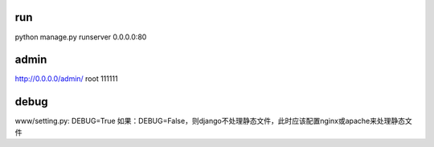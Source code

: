 run
---
python manage.py runserver 0.0.0.0:80

admin
-----
http://0.0.0.0/admin/
root
111111

debug
-----
www/setting.py: DEBUG=True
如果：DEBUG=False，则django不处理静态文件，此时应该配置nginx或apache来处理静态文件
